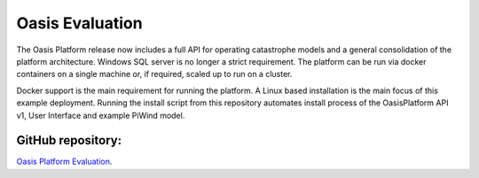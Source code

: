 Oasis Evaluation
================

The Oasis Platform release now includes a full API for operating catastrophe models and a general consolidation of the 
platform architecture. Windows SQL server is no longer a strict requirement. The platform can be run via docker containers 
on a single machine or, if required, scaled up to run on a cluster.

Docker support is the main requirement for running the platform. A Linux based installation is the main focus of this 
example deployment. Running the install script from this repository automates install process of the OasisPlatform API v1, 
User Interface and example PiWind model.

GitHub repository:
------------------

`Oasis Platform Evaluation <https://github.com/OasisLMF/OasisEvaluation#readme>`_.